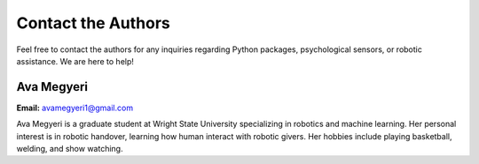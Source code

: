 ===================================================
Contact the Authors
===================================================
Feel free to contact the authors for any inquiries regarding Python packages, psychological sensors, or robotic assistance. We are here to help!


-----------
Ava Megyeri
-----------
**Email:** avamegyeri1@gmail.com

Ava Megyeri is a graduate student at Wright State University specializing in robotics and machine learning. Her personal interest is in robotic handover, learning how human interact with robotic givers. Her hobbies include playing basketball, welding, and show watching. 